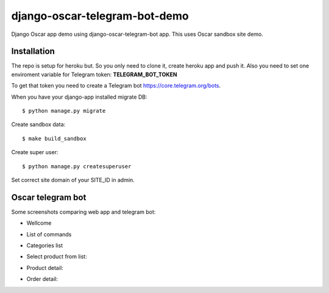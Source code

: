=============================
django-oscar-telegram-bot-demo
=============================

Django Oscar app demo using django-oscar-telegram-bot app. This uses Oscar sandbox site demo.


Installation
-------------------------------------

The repo is setup for heroku but. So you only need to clone it, create heroku app and push it. 
Also you need to set one enviroment variable for Telegram token: **TELEGRAM_BOT_TOKEN**

To get that token you need to create a Telegram bot https://core.telegram.org/bots.

When you have your django-app installed migrate DB::

	$ python manage.py migrate
	
Create sandbox data::

	$ make build_sandbox
	
Create super user::

	$ python manage.py createsuperuser
	
Set correct site domain of your SITE_ID in admin.	


Oscar telegram bot
----------------------------------------------------------

Some screenshots comparing web app and telegram bot:

* Wellcome

.. image:: https://raw.github.com/jlmadurga/django-oscar-telegram-bot-demo/master/imgs/wellcome.png

* List of commands

.. image:: https://raw.github.com/jlmadurga/django-oscar-telegram-bot-demo/master/imgs/list_commands.png

* Categories list

.. image:: https://raw.github.com/jlmadurga/django-oscar-telegram-bot-demo/master/imgs/categories.png

* Select product from list:

.. image:: https://raw.github.com/jlmadurga/django-oscar-telegram-bot-demo/master/imgs/products.png

* Product detail:

.. image:: https://raw.github.com/jlmadurga/django-oscar-telegram-bot-demo/master/imgs/product_detail.png

* Order detail:

.. image:: https://raw.github.com/jlmadurga/django-oscar-telegram-bot-demo/master/imgs/order_detail.png

